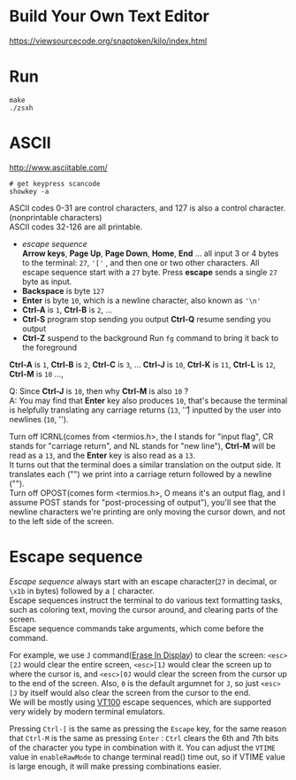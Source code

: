 #+startup: showall

* Build Your Own Text Editor
  https://viewsourcecode.org/snaptoken/kilo/index.html

* Run
#+begin_src shell
  make
  ./zsxh
#+end_src

* ASCII
  http://www.asciitable.com/ \\

  #+begin_src shell
    # get keypress scancode
    showkey -a
  #+end_src

  ASCII codes 0-31 are control characters, and 127 is also a control character.(nonprintable characters) \\
  ASCII codes 32-126 are all printable.
  - /escape sequence/ \\
    *Arrow keys*, *Page Up*, *Page Down*, *Home*, *End* ... all input 3 or 4 bytes to the terminal: =27=, ='['= , and then one or two other characters.
    All escape sequence start with a =27= byte.
    Press *escape* sends a single =27= byte as input.
  - *Backspace* is byte =127=
  - *Enter* is byte =10=, which is a newline character, also known as ='\n'=
  - *Ctrl-A* is =1=, *Ctrl-B* is =2=, ...
  - *Ctrl-S* program stop sending you output
    *Ctrl-Q* resume sending you output
  - *Ctrl-Z* suspend to the background
    Run =fg= command to bring it back to the foreground

  *Ctrl-A* is =1=, *Ctrl-B* is =2=, *Ctrl-C* is =3=, ... *Ctrl-J* is =10=, *Ctrl-K* is =11=, *Ctrl-L* is =12=, *Ctrl-M* is =10= ...,

  Q: Since *Ctrl-J* is =10=, then why *Ctrl-M* is also =10= ? \\
  A: You may find that *Enter* key also produces =10=, that's because the terminal is helpfully translating any carriage returns (=13=, '\r') inputted by the user into newlines (=10=, '\n').

  Turn off ICRNL(comes from <termios.h>, the I stands for "input flag", CR stands for "carriage return", and NL stands for "new line"), *Ctrl-M* will be read as a =13=, and the *Enter* key is also read as a =13=. \\
  It turns out that the terminal does a similar translation on the output side. It translates each ("\n") we print into a carriage return followed by a newline ("\r\n"). \\
  Turn off OPOST(comes form <termios.h>, O means it's an output flag, and I assume POST stands for "post-processing of output"), you'll see that the newline characters we're printing are only moving the cursor down, and not to the left side of the screen.

* Escape sequence
  /Escape sequence/ always start with an escape character(=27= in decimal, or =\x1b= in bytes) followed by a =[= character. \\
  Escape sequences instruct the terminal to do various text formatting tasks, such as coloring text, moving the cursor around, and clearing parts of the screen. \\
  Escape sequence commands take arguments, which come before the command.

  For example, we use =J= command([[https://vt100.net/docs/vt100-ug/chapter3.html#ED][Erase In Display]]) to clear the screen: =<esc>[2J= would clear the entire screen, =<esc>[1J= would clear the screen up to where the cursor is, and =<esc>[0J= would clear the screen from the cursor up to the end of the screen. Also, =0= is the default argumnet for =J=, so just =<esc>[J= by itself would also clear the screen from the cursor to the end. \\
  We will be mostly using [[https://vt100.net/docs/vt100-ug/chapter3.html][VT100]] escape sequences, which are supported very widely by modern terminal emulators.

  Pressing =Ctrl-[= is the same as pressing the =Escape= key, for the same reason that =Ctrl-M= is the same as pressing =Enter= : =Ctrl= clears the 6th and 7th bits of the character you type in combination with it. You can adjust the =VTIME= value in =enableRawMode= to change terminal read() time out, so if VTIME value is large enough, it will make pressing combinations easier.
